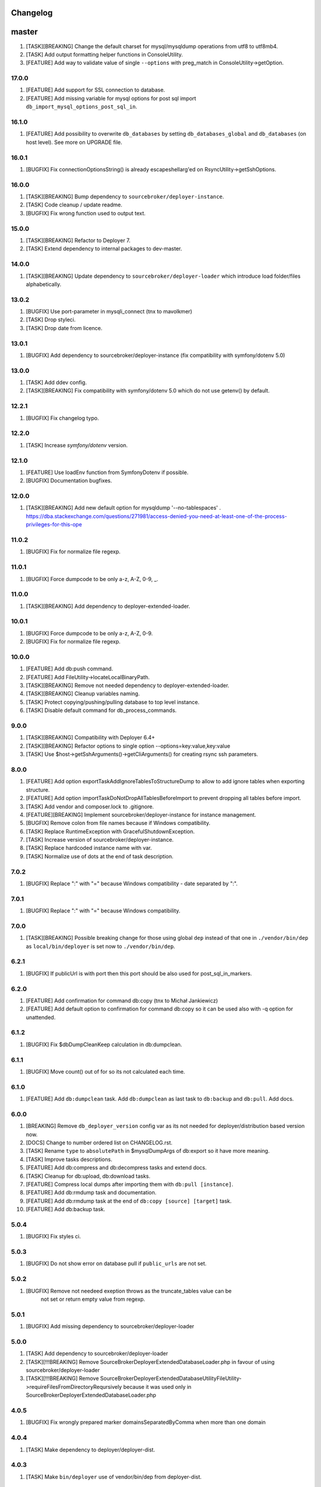 
Changelog
---------

master
------

1) [TASK][BREAKING] Change the default charset for mysql/mysqldump operations from utf8 to utf8mb4.
2) [TASK] Add output formatting helper functions in ConsoleUtility.
3) [FEATURE] Add way to validate value of single ``--options`` with preg_match in ConsoleUtility->getOption.


17.0.0
~~~~~~

1) [FEATURE] Add support for SSL connection to database.
2) [FEATURE] Add missing variable for mysql options for post sql import ``db_import_mysql_options_post_sql_in``.

16.1.0
~~~~~~

1) [FEATURE] Add possibility to overwrite ``db_databases`` by setting ``db_databases_global`` and ``db_databases``
   (on host level). See more on UPGRADE file.

16.0.1
~~~~~~

1) [BUGFIX] Fix connectionOptionsString() is already escapeshellarg'ed on RsyncUtility->getSshOptions.

16.0.0
~~~~~~

1) [TASK][BREAKING] Bump dependency to ``sourcebroker/deployer-instance``.
2) [TASK] Code cleanup / update readme.
3) [BUGFIX] Fix wrong function used to output text.


15.0.0
~~~~~~

1) [TASK][BREAKING] Refactor to Deployer 7.
2) [TASK] Extend dependency to internal packages to dev-master.

14.0.0
~~~~~~

1) [TASK][BREAKING] Update dependency to ``sourcebroker/deployer-loader`` which introduce load folder/files
   alphabetically.

13.0.2
~~~~~~

1) [BUGFIX] Use port-parameter in mysqli_connect (tnx to mavolkmer)
2) [TASK] Drop styleci.
3) [TASK] Drop date from licence.

13.0.1
~~~~~~

1) [BUGFIX] Add dependency to sourcebroker/deployer-instance (fix compatibility with symfony/dotenv 5.0)

13.0.0
~~~~~~

1) [TASK] Add ddev config.
2) [TASK][BREAKING] Fix compatibility with symfony/dotenv 5.0 which do not use getenv() by default.

12.2.1
~~~~~~

1) [BUGFIX] Fix changelog typo.

12.2.0
~~~~~~

1) [TASK] Increase `symfony/dotenv` version.

12.1.0
~~~~~~

1) [FEATURE] Use loadEnv function from Symfony\Dotenv if possible.
2) [BUGFIX] Documentation bugfixes.

12.0.0
~~~~~~

1) [TASK][BREAKING] Add new default option for mysqldump '--no-tablespaces' . https://dba.stackexchange.com/questions/271981/access-denied-you-need-at-least-one-of-the-process-privileges-for-this-ope

11.0.2
~~~~~~

1) [BUGFIX] Fix for normalize file regexp.

11.0.1
~~~~~~

1) [BUGFIX] Force dumpcode to be only a-z, A-Z, 0-9, _.

11.0.0
~~~~~~

1) [TASK][BREAKING] Add dependency to deployer-extended-loader.

10.0.1
~~~~~~

1) [BUGFIX] Force dumpcode to be only a-z, A-Z, 0-9.
2) [BUGFIX] Fix for normalize file regexp.

10.0.0
~~~~~~

1) [FEATURE] Add db:push command.
2) [FEATURE] Add FileUtility->locateLocalBinaryPath.
3) [TASK][BREAKING] Remove not needed dependency to deployer-extended-loader.
4) [TASK][BREAKING] Cleanup variables naming.
5) [TASK] Protect copying/pushing/pulling database to top level instance.
6) [TASK] Disable default command for db_process_commands.

9.0.0
~~~~~~

1) [TASK][BREAKING] Compatibility with Deployer 6.4+
2) [TASK][BREAKING] Refactor options to single option --options=key:value,key:value
3) [TASK] Use $host->getSshArguments()->getCliArguments() for creating rsync ssh parameters.

8.0.0
~~~~~

1) [FEATURE] Add option exportTaskAddIgnoreTablesToStructureDump to allow to add ignore tables when exporting structure.
2) [FEATURE] Add option importTaskDoNotDropAllTablesBeforeImport to prevent dropping all tables before import.
3) [TASK] Add vendor and composer.lock to .gitignore.
4) [FEATURE][BREAKING] Implement sourcebroker/deployer-instance for instance management.
5) [BUGFIX] Remove colon from file names because if Windows compatibility.
6) [TASK] Replace RuntimeException with GracefulShutdownException.
7) [TASK] Increase version of sourcebroker/deployer-instance.
8) [TASK] Replace hardcoded instance name with var.
9) [TASK] Normalize use of dots at the end of task description.

7.0.2
~~~~~

1) [BUGFIX] Replace ":" with "=" because Windows compatibility - date separated by ":".

7.0.1
~~~~~

1) [BUGFIX] Replace ":" with "=" because Windows compatibility.

7.0.0
~~~~~

1) [TASK][BREAKING] Possible breaking change for those using global ``dep`` instead of that one in ``./vendor/bin/dep`` as
   ``local/bin/deployer`` is set now to ``./vendor/bin/dep``.

6.2.1
~~~~~

1) [BUGFIX] If publicUrl is with port then this port should be also used for post_sql_in_markers.

6.2.0
~~~~~

1) [FEATURE] Add confirmation for command db:copy (tnx to Michał Jankiewicz)
2) [FEATURE] Add default option to confirmation for command db:copy so it can be used also with -q option for
   unattended.

6.1.2
~~~~~

1) [BUGFIX] Fix $dbDumpCleanKeep calculation in db:dumpclean.

6.1.1
~~~~~

1) [BUGFIX] Move count() out of for so its not calculated each time.

6.1.0
~~~~~

1) [FEATURE] Add ``db:dumpclean`` task. Add ``db:dumpclean`` as last task to ``db:backup`` and ``db:pull``. Add docs.

6.0.0
~~~~~

1) [BREAKING] Remove ``db_deployer_version`` config var as its not needed for deployer/distribution based version now.
2) [DOCS] Change to number ordered list on CHANGELOG.rst.
3) [TASK] Rename ``type`` to ``absolutePath`` in $mysqlDumpArgs of db:export so it have more meaning.
4) [TASK] Improve tasks descriptions.
5) [FEATURE] Add db:compress and db:decompress tasks and extend docs.
6) [TASK] Cleanup for db:upload, db:download tasks.
7) [FEATURE] Compress local dumps after importing them with ``db:pull [instance]``.
8) [FEATURE] Add db:rmdump task and documentation.
9) [FEATURE] Add db:rmdump task at the end of ``db:copy [source] [target]`` task.
10) [FEATURE] Add db:backup task.


5.0.4
~~~~~

1) [BUGFIX] Fix styles ci.


5.0.3
~~~~~

1) [BUGFIX] Do not show error on database pull if ``public_urls`` are not set.

5.0.2
~~~~~

1) [BUGFIX] Remove not needeed exeption throws as the truncate_tables value can be
    not set or return empty value from regexp.

5.0.1
~~~~~

1) [BUGFIX] Add missing dependency to sourcebroker/deployer-loader

5.0.0
~~~~~

1) [TASK] Add dependency to sourcebroker/deployer-loader
2) [TASK][!!!BREAKING] Remove SourceBroker\DeployerExtendedDatabase\Loader.php in favour of using sourcebroker/deployer-loader
3) [TASK][!!!BREAKING] Remove SourceBroker\DeployerExtendedDatabase\Utility\FileUtility->requireFilesFromDirectoryReqursively
   because it was used only in SourceBroker\DeployerExtendedDatabase\Loader.php

4.0.5
~~~~~

1) [BUGFIX] Fix wrongly prepared marker domainsSeparatedByComma when more than one domain

4.0.4
~~~~~

1) [TASK] Make dependency to deployer/deployer-dist.

4.0.3
~~~~~

1) [TASK] Make ``bin/deployer`` use of vendor/bin/dep from deployer-dist.

4.0.2
~~~~~

1) [BUGFIX] Fix rebulding symlink to deployer.phar

4.0.1
~~~~~

1) [BUGFIX] Fix wrong path set for db:copy

4.0.0
~~~~~

1) [TASK] db:export refactor: add possibility to call command on remote instance, add ``db_export_mysqldump_options_structure`` and ``db_export_mysqldump_options_data`` env.
2) [BUGFIX] Fix wrong changlog address in main docs.
3) [TASK] db:truncate refactor add escapeshellargs
4) [TASK] Escapeshellargs for all commands
5) [TASK][BREAKING] Change static utilities method calls to regular objects method call.
6) [TASK] Cleanup ``db:download`` and ``db:upload`` tasks with RsyncUtility
7) [TASK][BREAKING] Rename var ``bin/mysql`` to ``local/bin/mysql``
8) [TASK] Refactor db:import
9) [TASK] db:import refactor add possibility to call command on remote instance
10) [TASK] Enable duplication check for scrutinizer.
11) [TASK] Pass verbosity to commands run locally in db:pull task.
12) [TASK] Move mysql options from db:import task to variables.
13) [TASK] Pass verbosity to commands run locally with use of ConsoleUtility.
14) [TASK] Implement optionRequired() in ConsoleUtility.

3.0.0
~~~~~

1) Set ``default_stage`` as callable. This way ``default_stage`` can be now overwritten in higher level packages.
